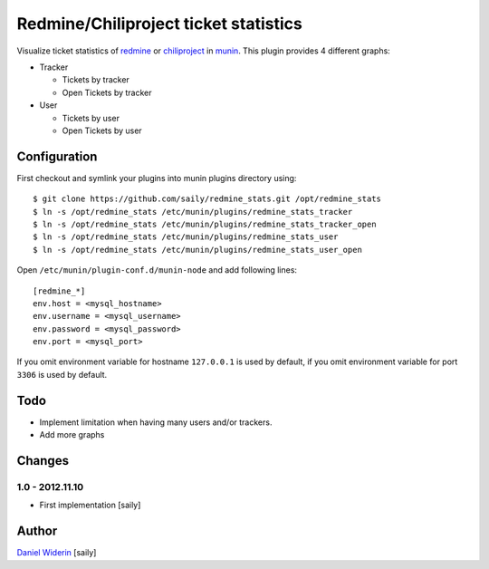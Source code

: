 ======================================
Redmine/Chiliproject ticket statistics
======================================

Visualize ticket statistics of redmine_ or chiliproject_ in munin_. This plugin provides 4 different graphs:

- Tracker

  - Tickets by tracker
  - Open Tickets by tracker

- User

  - Tickets by user
  - Open Tickets by user


Configuration
=============

First checkout and symlink your plugins into munin plugins directory using::

    $ git clone https://github.com/saily/redmine_stats.git /opt/redmine_stats
    $ ln -s /opt/redmine_stats /etc/munin/plugins/redmine_stats_tracker
    $ ln -s /opt/redmine_stats /etc/munin/plugins/redmine_stats_tracker_open
    $ ln -s /opt/redmine_stats /etc/munin/plugins/redmine_stats_user
    $ ln -s /opt/redmine_stats /etc/munin/plugins/redmine_stats_user_open

Open ``/etc/munin/plugin-conf.d/munin-node`` and add following lines::

    [redmine_*]
    env.host = <mysql_hostname>
    env.username = <mysql_username>
    env.password = <mysql_password>
    env.port = <mysql_port>

If you omit environment variable for hostname ``127.0.0.1`` is used by default,
if you omit environment variable for port ``3306`` is used by default.


Todo
====

- Implement limitation when having many users and/or trackers.
- Add more graphs


Changes
=======

1.0 - 2012.11.10
----------------

- First implementation
  [saily]


Author
======

`Daniel Widerin`_ [saily]


.. _chiliproject: http://www.chiliproject.org
.. _redmine: http://www.redmine.org
.. _munin: http://munin-monitoring.org/
.. _`Daniel Widerin`: http://www.widerin.org
